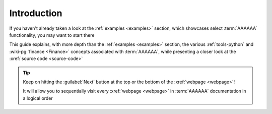 .. 0.3.0

.. _user-intro:

############
Introduction
############

If you haven't already taken a look at the :ref:`examples <examples>`
section, which showcases select :term:`AAAAAA` functionality, you may want to
start there

This guide explains, with more depth than the
:ref:`examples <examples>` section, the various :ref:`tools-python` and
:wiki-pg:`finance <Finance>` concepts associated with :term:`AAAAAA`, while
presenting a closer look at the :xref:`source code <source-code>`

.. tip::
   Keep on hitting the :guilabel:`Next` button at the top or the bottom of the
   :xref:`webpage <webpage>`!

   It will allow you to sequentially visit every :xref:`webpage <webpage>` in
   :term:`AAAAAA` documentation in a logical order
